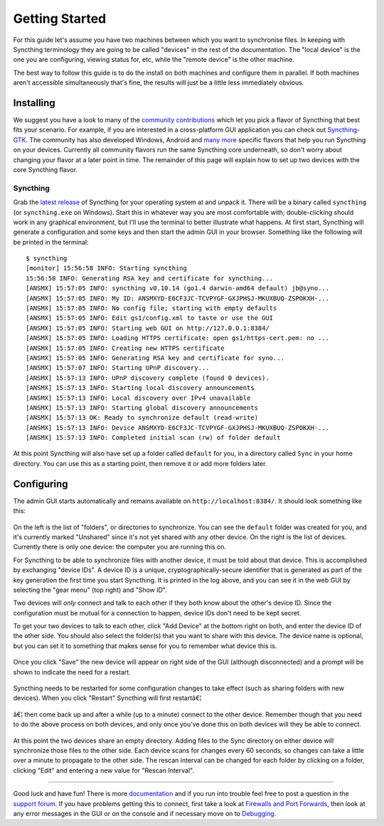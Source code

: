 Getting Started
===============

For this guide let's assume you have two machines between which you want
to synchronise files. In keeping with Syncthing terminology they are
going to be called "devices" in the rest of the documentation. The
"local device" is the one you are configuring, viewing status for, etc,
while the "remote device" is the other machine.

The best way to follow this guide is to do the install on both machines
and configure them in parallel. If both machines aren't accessible
simultaneously that's fine, the results will just be a little less
immediately obvious.

Installing
----------

We suggest you have a look to many of the `community contributions`_ which let
you pick a flavor of Syncthing that best fits your scenario. For example, if you
are interested in a cross-platform GUI application you can check out
`Syncthing-GTK`_. The community has also developed Windows, Android and `many
more`_ specific flavors that help you run Syncthing on your devices. Currently
all community flavors run the same Syncthing core underneath, so don't worry
about changing your flavor at a later point in time. The remainder of this page
will explain how to set up two devices with the core Syncthing flavor.

.. _`community contributions`: http://docs.syncthing.net/users/contrib.html
.. _`Syncthing-GTK`: https://github.com/syncthing/syncthing-gtk
.. _`many more`: http://docs.syncthing.net/users/contrib.html

Syncthing
~~~~~~~~~

Grab the `latest release`_ of Syncthing for your operating system at and unpack
it. There will be a binary called ``syncthing`` (or ``syncthing.exe`` on
Windows). Start this in whatever way you are most comfortable with;
double-clicking should work in any graphical environment, but I'll use the
terminal to better illustrate what happens. At first start, Syncthing will
generate a configuration and some keys and then start the admin GUI in your
browser. Something like the following will be printed in the terminal::

    $ syncthing
    [monitor] 15:56:58 INFO: Starting syncthing
    15:56:58 INFO: Generating RSA key and certificate for syncthing...
    [ANSMX] 15:57:05 INFO: syncthing v0.10.14 (go1.4 darwin-amd64 default) jb@syno...
    [ANSMX] 15:57:05 INFO: My ID: ANSMXYD-E6CF3JC-TCVPYGF-GXJPHSJ-MKUXBUQ-ZSPOKXH-...
    [ANSMX] 15:57:05 INFO: No config file; starting with empty defaults
    [ANSMX] 15:57:05 INFO: Edit gs1/config.xml to taste or use the GUI
    [ANSMX] 15:57:05 INFO: Starting web GUI on http://127.0.0.1:8384/
    [ANSMX] 15:57:05 INFO: Loading HTTPS certificate: open gs1/https-cert.pem: no ...
    [ANSMX] 15:57:05 INFO: Creating new HTTPS certificate
    [ANSMX] 15:57:05 INFO: Generating RSA key and certificate for syno...
    [ANSMX] 15:57:07 INFO: Starting UPnP discovery...
    [ANSMX] 15:57:13 INFO: UPnP discovery complete (found 0 devices).
    [ANSMX] 15:57:13 INFO: Starting local discovery announcements
    [ANSMX] 15:57:13 INFO: Local discovery over IPv4 unavailable
    [ANSMX] 15:57:13 INFO: Starting global discovery announcements
    [ANSMX] 15:57:13 OK: Ready to synchronize default (read-write)
    [ANSMX] 15:57:13 INFO: Device ANSMXYD-E6CF3JC-TCVPYGF-GXJPHSJ-MKUXBUQ-ZSPOKXH-...
    [ANSMX] 15:57:13 INFO: Completed initial scan (rw) of folder default

At this point Syncthing will also have set up a folder called
``default`` for you, in a directory called ``Sync`` in your home
directory. You can use this as a starting point, then remove it or add
more folders later.

.. _`latest release`: https://github.com/syncthing/syncthing/releases/latest

Configuring
-----------

The admin GUI starts automatically and remains available on
``http://localhost:8384/``. It should look something like this:

.. figure:: gs1.png
   :alt: gs1.png

On the left is the list of "folders", or directories to synchronize. You
can see the ``default`` folder was created for you, and it's currently
marked "Unshared" since it's not yet shared with any other device. On
the right is the list of devices. Currently there is only one device:
the computer you are running this on.

For Syncthing to be able to synchronize files with another device, it
must be told about that device. This is accomplished by exchanging
"device IDs". A device ID is a unique, cryptographically-secure
identifier that is generated as part of the key generation the first
time you start Syncthing. It is printed in the log above, and you can
see it in the web GUI by selecting the "gear menu" (top right) and "Show
ID".

Two devices will *only* connect and talk to each other if they both know
about the other's device ID. Since the configuration must be mutual for
a connection to happen, device IDs don't need to be kept secret.

To get your two devices to talk to each other, click "Add Device" at the
bottom right on both, and enter the device ID of the other side. You
should also select the folder(s) that you want to share with this
device. The device name is optional, but you can set it to something
that makes sense for you to remember what device this is.

.. figure:: gs2.png
   :alt: gs2.png

Once you click "Save" the new device will appear on right side of the
GUI (although disconnected) and a prompt will be shown to indicate the
need for a restart.

.. figure:: gs3.png
   :alt: gs3.png

Syncthing needs to be restarted for some configuration changes to take
effect (such as sharing folders with new devices). When you click
"Restart" Syncthing will first restartâ€¦

.. figure:: gs4.png
   :alt: gs4.png

â€¦ then come back up and after a while (up to a minute) connect to the
other device. Remember though that you need to do the above process on
both devices, and only once you've done this on both devices will they
be able to connect.

.. figure:: gs5.png
   :alt: gs5.png

At this point the two devices share an empty directory. Adding files to
the Sync directory on either device will synchronize those files to the
other side. Each device scans for changes every 60 seconds, so changes
can take a little over a minute to propagate to the other side. The
rescan interval can be changed for each folder by clicking on a folder,
clicking "Edit" and entering a new value for "Rescan Interval".

--------------

Good luck and have fun! There is more
`documentation <http://docs.syncthing.net/>`__ and if you run into
trouble feel free to post a question in the `support
forum <http://forum.syncthing.net/category/support>`__. If you have
problems getting this to connect, first take a look at `Firewalls and
Port Forwards <http://docs.syncthing.net/users/firewalls.html>`__, then
look at any error messages in the GUI or on the console and if necessary
move on to `Debugging <http://docs.syncthing.net/dev/debugging.html>`__.
